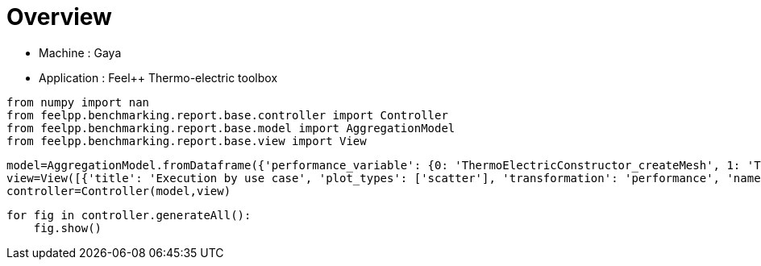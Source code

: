 = Overview
:page-plotly: true
:page-jupyter: true
:page-tags: toolbox, catalog
:parent-catalogs: gaya-feelpp_toolbox_thermoelectric
:description: 
:page-illustration: ROOT:overview.png
:revdate: 

    - Machine : Gaya
    - Application : Feel++ Thermo-electric toolbox

[%dynamic%close%hide_code,python]
----
from numpy import nan
from feelpp.benchmarking.report.base.controller import Controller
from feelpp.benchmarking.report.base.model import AggregationModel
from feelpp.benchmarking.report.base.view import View
----

[%dynamic%close%hide_code,python]
----
model=AggregationModel.fromDataframe({'performance_variable': {0: 'ThermoElectricConstructor_createMesh', 1: 'ThermoElectricConstructor_createExporters', 2: 'ThermoElectricConstructor_init', 3: 'ThermoElectricPostProcessing_exportResults', 4: 'ThermoElectricSolve_solve', 5: 'ThermoElectricConstructor_createMesh', 6: 'ThermoElectricConstructor_createExporters', 7: 'ThermoElectricConstructor_init', 8: 'ThermoElectricPostProcessing_exportResults', 9: 'ThermoElectricSolve_solve', 10: 'ThermoElectricConstructor_createMesh', 11: 'ThermoElectricConstructor_createExporters', 12: 'ThermoElectricConstructor_init', 13: 'ThermoElectricPostProcessing_exportResults', 14: 'ThermoElectricSolve_solve', 15: 'ThermoElectricConstructor_createMesh', 16: 'ThermoElectricConstructor_createExporters', 17: 'ThermoElectricConstructor_init', 18: 'ThermoElectricPostProcessing_exportResults', 19: 'ThermoElectricSolve_solve', 20: 'ThermoElectricConstructor_createMesh', 21: 'ThermoElectricConstructor_createExporters', 22: 'ThermoElectricConstructor_init', 23: 'ThermoElectricPostProcessing_exportResults', 24: 'ThermoElectricSolve_solve', 25: 'ThermoElectricConstructor_createMesh', 26: 'ThermoElectricConstructor_createExporters', 27: 'ThermoElectricConstructor_init', 28: 'ThermoElectricPostProcessing_exportResults', 29: 'ThermoElectricSolve_solve', 30: 'ThermoElectricConstructor_createMesh', 31: 'ThermoElectricConstructor_createExporters', 32: 'ThermoElectricConstructor_init', 33: 'ThermoElectricPostProcessing_exportResults', 34: 'ThermoElectricSolve_solve'}, 'value': {0: 9.3436622, 1: 0.000478431, 2: 28.38023, 3: 0.094644729, 4: 102.6245, 5: 6.36808929, 6: 0.000722079, 7: 17.5549475, 8: 0.084252727, 9: 5.31183259, 10: 39.6654193, 11: 0.000425199, 12: 185.605978, 13: 0.140781614, 14: 92.4004072, 15: 54.6846271, 16: 0.000256502, 17: 215.052461, 18: 0.139978666, 19: 84.8133234, 20: 101.708553, 21: 0.000287831, 22: 300.279871, 23: 0.107377305, 24: 53.1284321, 25: 184.886085, 26: 0.000208862, 27: 390.637816, 28: 0.050859164, 29: 47.7352248, 30: 307.501362, 31: 0.00023367, 32: 502.336654, 33: 0.035428615, 34: 67.5227991}, 'unit': {0: 's', 1: 's', 2: 's', 3: 's', 4: 's', 5: 's', 6: 's', 7: 's', 8: 's', 9: 's', 10: 's', 11: 's', 12: 's', 13: 's', 14: 's', 15: 's', 16: 's', 17: 's', 18: 's', 19: 's', 20: 's', 21: 's', 22: 's', 23: 's', 24: 's', 25: 's', 26: 's', 27: 's', 28: 's', 29: 's', 30: 's', 31: 's', 32: 's', 33: 's', 34: 's'}, 'reference': {0: nan, 1: nan, 2: nan, 3: nan, 4: nan, 5: nan, 6: nan, 7: nan, 8: nan, 9: nan, 10: nan, 11: nan, 12: nan, 13: nan, 14: nan, 15: nan, 16: nan, 17: nan, 18: nan, 19: nan, 20: nan, 21: nan, 22: nan, 23: nan, 24: nan, 25: nan, 26: nan, 27: nan, 28: nan, 29: nan, 30: nan, 31: nan, 32: nan, 33: nan, 34: nan}, 'thres_lower': {0: nan, 1: nan, 2: nan, 3: nan, 4: nan, 5: nan, 6: nan, 7: nan, 8: nan, 9: nan, 10: nan, 11: nan, 12: nan, 13: nan, 14: nan, 15: nan, 16: nan, 17: nan, 18: nan, 19: nan, 20: nan, 21: nan, 22: nan, 23: nan, 24: nan, 25: nan, 26: nan, 27: nan, 28: nan, 29: nan, 30: nan, 31: nan, 32: nan, 33: nan, 34: nan}, 'thres_upper': {0: nan, 1: nan, 2: nan, 3: nan, 4: nan, 5: nan, 6: nan, 7: nan, 8: nan, 9: nan, 10: nan, 11: nan, 12: nan, 13: nan, 14: nan, 15: nan, 16: nan, 17: nan, 18: nan, 19: nan, 20: nan, 21: nan, 22: nan, 23: nan, 24: nan, 25: nan, 26: nan, 27: nan, 28: nan, 29: nan, 30: nan, 31: nan, 32: nan, 33: nan, 34: nan}, 'status': {0: nan, 1: nan, 2: nan, 3: nan, 4: nan, 5: nan, 6: nan, 7: nan, 8: nan, 9: nan, 10: nan, 11: nan, 12: nan, 13: nan, 14: nan, 15: nan, 16: nan, 17: nan, 18: nan, 19: nan, 20: nan, 21: nan, 22: nan, 23: nan, 24: nan, 25: nan, 26: nan, 27: nan, 28: nan, 29: nan, 30: nan, 31: nan, 32: nan, 33: nan, 34: nan}, 'absolute_error': {0: nan, 1: nan, 2: nan, 3: nan, 4: nan, 5: nan, 6: nan, 7: nan, 8: nan, 9: nan, 10: nan, 11: nan, 12: nan, 13: nan, 14: nan, 15: nan, 16: nan, 17: nan, 18: nan, 19: nan, 20: nan, 21: nan, 22: nan, 23: nan, 24: nan, 25: nan, 26: nan, 27: nan, 28: nan, 29: nan, 30: nan, 31: nan, 32: nan, 33: nan, 34: nan}, 'testcase_time_run': {0: 208.95432329177856, 1: 208.95432329177856, 2: 208.95432329177856, 3: 208.95432329177856, 4: 208.95432329177856, 5: 31.151336908340454, 6: 31.151336908340454, 7: 31.151336908340454, 8: 31.151336908340454, 9: 31.151336908340454, 10: 315.96591329574585, 11: 315.96591329574585, 12: 315.96591329574585, 13: 315.96591329574585, 14: 315.96591329574585, 15: 331.4851188659668, 16: 331.4851188659668, 17: 331.4851188659668, 18: 331.4851188659668, 19: 331.4851188659668, 20: 391.58780097961426, 21: 391.58780097961426, 22: 391.58780097961426, 23: 391.58780097961426, 24: 391.58780097961426, 25: 479.58514881134033, 26: 479.58514881134033, 27: 479.58514881134033, 28: 479.58514881134033, 29: 479.58514881134033, 30: 626.0803143978119, 31: 626.0803143978119, 32: 626.0803143978119, 33: 626.0803143978119, 34: 626.0803143978119}, 'nb_tasks': {0: 256, 1: 256, 2: 256, 3: 256, 4: 256, 5: 128, 6: 128, 7: 128, 8: 128, 9: 128, 10: 64, 11: 64, 12: 64, 13: 64, 14: 64, 15: 32, 16: 32, 17: 32, 18: 32, 19: 32, 20: 16, 21: 16, 22: 16, 23: 16, 24: 16, 25: 8, 26: 8, 27: 8, 28: 8, 29: 8, 30: 4, 31: 4, 32: 4, 33: 4, 34: 4}, 'date': {0: '2024-10-21T11:14:05+0200', 1: '2024-10-21T11:14:05+0200', 2: '2024-10-21T11:14:05+0200', 3: '2024-10-21T11:14:05+0200', 4: '2024-10-21T11:14:05+0200', 5: '2024-10-21T11:14:05+0200', 6: '2024-10-21T11:14:05+0200', 7: '2024-10-21T11:14:05+0200', 8: '2024-10-21T11:14:05+0200', 9: '2024-10-21T11:14:05+0200', 10: '2024-10-21T11:14:05+0200', 11: '2024-10-21T11:14:05+0200', 12: '2024-10-21T11:14:05+0200', 13: '2024-10-21T11:14:05+0200', 14: '2024-10-21T11:14:05+0200', 15: '2024-10-21T11:14:05+0200', 16: '2024-10-21T11:14:05+0200', 17: '2024-10-21T11:14:05+0200', 18: '2024-10-21T11:14:05+0200', 19: '2024-10-21T11:14:05+0200', 20: '2024-10-21T11:14:05+0200', 21: '2024-10-21T11:14:05+0200', 22: '2024-10-21T11:14:05+0200', 23: '2024-10-21T11:14:05+0200', 24: '2024-10-21T11:14:05+0200', 25: '2024-10-21T11:14:05+0200', 26: '2024-10-21T11:14:05+0200', 27: '2024-10-21T11:14:05+0200', 28: '2024-10-21T11:14:05+0200', 29: '2024-10-21T11:14:05+0200', 30: '2024-10-21T11:14:05+0200', 31: '2024-10-21T11:14:05+0200', 32: '2024-10-21T11:14:05+0200', 33: '2024-10-21T11:14:05+0200', 34: '2024-10-21T11:14:05+0200'}, 'use_case': {0: 'HL_31', 1: 'HL_31', 2: 'HL_31', 3: 'HL_31', 4: 'HL_31', 5: 'HL_31', 6: 'HL_31', 7: 'HL_31', 8: 'HL_31', 9: 'HL_31', 10: 'HL_31', 11: 'HL_31', 12: 'HL_31', 13: 'HL_31', 14: 'HL_31', 15: 'HL_31', 16: 'HL_31', 17: 'HL_31', 18: 'HL_31', 19: 'HL_31', 20: 'HL_31', 21: 'HL_31', 22: 'HL_31', 23: 'HL_31', 24: 'HL_31', 25: 'HL_31', 26: 'HL_31', 27: 'HL_31', 28: 'HL_31', 29: 'HL_31', 30: 'HL_31', 31: 'HL_31', 32: 'HL_31', 33: 'HL_31', 34: 'HL_31'}})
view=View([{'title': 'Execution by use case', 'plot_types': ['scatter'], 'transformation': 'performance', 'names': ['performance'], 'xaxis': {'parameter': 'date', 'label': 'Date'}, 'color_axis': {'parameter': 'use_case', 'label': 'Use case'}, 'yaxis': {'label': 'Execution time (s)'}, 'aggregations': [{'column': 'nb_tasks', 'agg': 'max'}, {'column': 'hsize', 'agg': 'max'}, {'column': 'performance_variable', 'agg': 'sum'}], 'variables': ['ThermoElectricConstructor_init', 'ThermoElectricPostProcessing_exportResults', 'ThermoElectricSolve_solve']}, {'title': 'Execution by use case', 'plot_types': ['stacked_bar'], 'transformation': 'performance', 'names': ['performance'], 'xaxis': {'parameter': 'use_case', 'label': 'Use Case'}, 'color_axis': {'parameter': 'performance_variable', 'label': 'Performance Step'}, 'yaxis': {'label': 'Execution time (s)'}, 'aggregations': [{'column': 'nb_tasks', 'agg': 'max'}, {'column': 'hsize', 'agg': 'max'}, {'column': 'date', 'agg': 'mean'}], 'variables': ['ThermoElectricConstructor_init', 'ThermoElectricPostProcessing_exportResults', 'ThermoElectricSolve_solve']}])
controller=Controller(model,view)
----

[%dynamic%open%hide_code,python]
----
for fig in controller.generateAll():
    fig.show()
----

++++
<style>
details>.title::before, details>.title::after {
    visibility: hidden;
}
details>.content>.dynamic-py-result>.content>pre {
    max-height: 100%;
    padding: 0;
    margin:16px;
    background-color: white;
    line-height:0;
}
</style>
++++